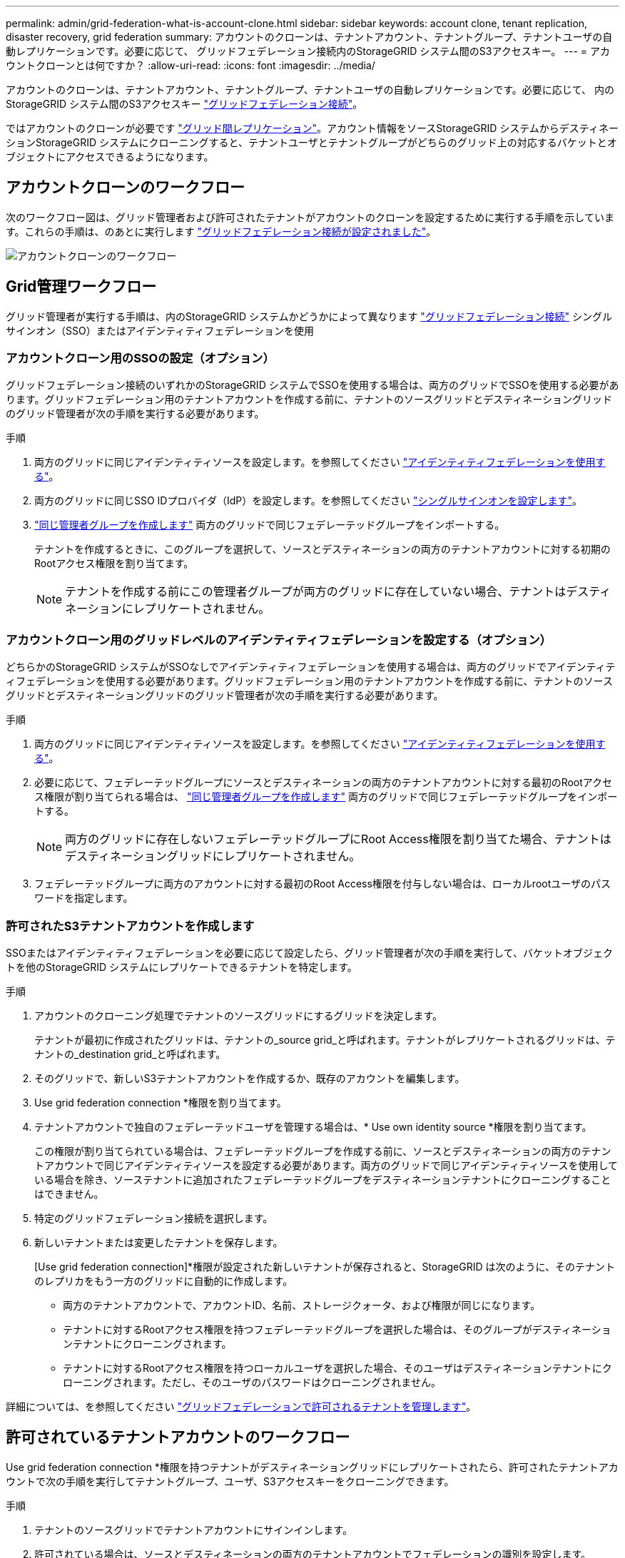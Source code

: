 ---
permalink: admin/grid-federation-what-is-account-clone.html 
sidebar: sidebar 
keywords: account clone, tenant replication, disaster recovery, grid federation 
summary: アカウントのクローンは、テナントアカウント、テナントグループ、テナントユーザの自動レプリケーションです。必要に応じて、 グリッドフェデレーション接続内のStorageGRID システム間のS3アクセスキー。 
---
= アカウントクローンとは何ですか？
:allow-uri-read: 
:icons: font
:imagesdir: ../media/


[role="lead"]
アカウントのクローンは、テナントアカウント、テナントグループ、テナントユーザの自動レプリケーションです。必要に応じて、 内のStorageGRID システム間のS3アクセスキー link:grid-federation-overview.html["グリッドフェデレーション接続"]。

ではアカウントのクローンが必要です link:grid-federation-what-is-cross-grid-replication.html["グリッド間レプリケーション"]。アカウント情報をソースStorageGRID システムからデスティネーションStorageGRID システムにクローニングすると、テナントユーザとテナントグループがどちらのグリッド上の対応するバケットとオブジェクトにアクセスできるようになります。



== アカウントクローンのワークフロー

次のワークフロー図は、グリッド管理者および許可されたテナントがアカウントのクローンを設定するために実行する手順を示しています。これらの手順は、のあとに実行します link:grid-federation-create-connection.html["グリッドフェデレーション接続が設定されました"]。

image::../media/grid-federation-account-clone-workflow.png[アカウントクローンのワークフロー]



== Grid管理ワークフロー

グリッド管理者が実行する手順は、内のStorageGRID システムかどうかによって異なります link:grid-federation-overview.html["グリッドフェデレーション接続"] シングルサインオン（SSO）またはアイデンティティフェデレーションを使用



=== [[account-clone-sso]]アカウントクローン用のSSOの設定（オプション）

グリッドフェデレーション接続のいずれかのStorageGRID システムでSSOを使用する場合は、両方のグリッドでSSOを使用する必要があります。グリッドフェデレーション用のテナントアカウントを作成する前に、テナントのソースグリッドとデスティネーショングリッドのグリッド管理者が次の手順を実行する必要があります。

.手順
. 両方のグリッドに同じアイデンティティソースを設定します。を参照してください link:using-identity-federation.html["アイデンティティフェデレーションを使用する"]。
. 両方のグリッドに同じSSO IDプロバイダ（IdP）を設定します。を参照してください link:configuring-sso.html["シングルサインオンを設定します"]。
. link:managing-admin-groups.html["同じ管理者グループを作成します"] 両方のグリッドで同じフェデレーテッドグループをインポートする。
+
テナントを作成するときに、このグループを選択して、ソースとデスティネーションの両方のテナントアカウントに対する初期のRootアクセス権限を割り当てます。

+

NOTE: テナントを作成する前にこの管理者グループが両方のグリッドに存在していない場合、テナントはデスティネーションにレプリケートされません。





=== [[account-clone-identity-federation]]アカウントクローン用のグリッドレベルのアイデンティティフェデレーションを設定する（オプション）

どちらかのStorageGRID システムがSSOなしでアイデンティティフェデレーションを使用する場合は、両方のグリッドでアイデンティティフェデレーションを使用する必要があります。グリッドフェデレーション用のテナントアカウントを作成する前に、テナントのソースグリッドとデスティネーショングリッドのグリッド管理者が次の手順を実行する必要があります。

.手順
. 両方のグリッドに同じアイデンティティソースを設定します。を参照してください link:using-identity-federation.html["アイデンティティフェデレーションを使用する"]。
. 必要に応じて、フェデレーテッドグループにソースとデスティネーションの両方のテナントアカウントに対する最初のRootアクセス権限が割り当てられる場合は、 link:managing-admin-groups.html["同じ管理者グループを作成します"] 両方のグリッドで同じフェデレーテッドグループをインポートする。
+

NOTE: 両方のグリッドに存在しないフェデレーテッドグループにRoot Access権限を割り当てた場合、テナントはデスティネーショングリッドにレプリケートされません。

. フェデレーテッドグループに両方のアカウントに対する最初のRoot Access権限を付与しない場合は、ローカルrootユーザのパスワードを指定します。




=== 許可されたS3テナントアカウントを作成します

SSOまたはアイデンティティフェデレーションを必要に応じて設定したら、グリッド管理者が次の手順を実行して、バケットオブジェクトを他のStorageGRID システムにレプリケートできるテナントを特定します。

.手順
. アカウントのクローニング処理でテナントのソースグリッドにするグリッドを決定します。
+
テナントが最初に作成されたグリッドは、テナントの_source grid_と呼ばれます。テナントがレプリケートされるグリッドは、テナントの_destination grid_と呼ばれます。

. そのグリッドで、新しいS3テナントアカウントを作成するか、既存のアカウントを編集します。
. Use grid federation connection *権限を割り当てます。
. テナントアカウントで独自のフェデレーテッドユーザを管理する場合は、* Use own identity source *権限を割り当てます。
+
この権限が割り当てられている場合は、フェデレーテッドグループを作成する前に、ソースとデスティネーションの両方のテナントアカウントで同じアイデンティティソースを設定する必要があります。両方のグリッドで同じアイデンティティソースを使用している場合を除き、ソーステナントに追加されたフェデレーテッドグループをデスティネーションテナントにクローニングすることはできません。

. 特定のグリッドフェデレーション接続を選択します。
. 新しいテナントまたは変更したテナントを保存します。
+
[Use grid federation connection]*権限が設定された新しいテナントが保存されると、StorageGRID は次のように、そのテナントのレプリカをもう一方のグリッドに自動的に作成します。

+
** 両方のテナントアカウントで、アカウントID、名前、ストレージクォータ、および権限が同じになります。
** テナントに対するRootアクセス権限を持つフェデレーテッドグループを選択した場合は、そのグループがデスティネーションテナントにクローニングされます。
** テナントに対するRootアクセス権限を持つローカルユーザを選択した場合、そのユーザはデスティネーションテナントにクローニングされます。ただし、そのユーザのパスワードはクローニングされません。




詳細については、を参照してください
link:grid-federation-manage-tenants.html["グリッドフェデレーションで許可されるテナントを管理します"]。



== 許可されているテナントアカウントのワークフロー

Use grid federation connection *権限を持つテナントがデスティネーショングリッドにレプリケートされたら、許可されたテナントアカウントで次の手順を実行してテナントグループ、ユーザ、S3アクセスキーをクローニングできます。

.手順
. テナントのソースグリッドでテナントアカウントにサインインします。
. 許可されている場合は、ソースとデスティネーションの両方のテナントアカウントでフェデレーションの識別を設定します。
. ソーステナントでグループとユーザを作成します。
+
ソーステナントで新しいグループまたはユーザが作成されると、StorageGRID によって自動的にデスティネーションテナントにクローニングされますが、デスティネーションからソースへのクローニングは行われません。

. S3アクセスキーを作成
. 必要に応じて、ソーステナントからデスティネーションテナントにS3アクセスキーをクローニングします。


許可されるテナントアカウントのワークフローの詳細、およびグループ、ユーザ、S3アクセスキーのクローニング方法については、を参照してください link:../tenant/grid-federation-account-clone.html["テナントグループとテナントユーザのクローンを作成します"] および link:../tenant/grid-federation-clone-keys-with-api.html["APIを使用してS3アクセスキーをクローニングします"]。
